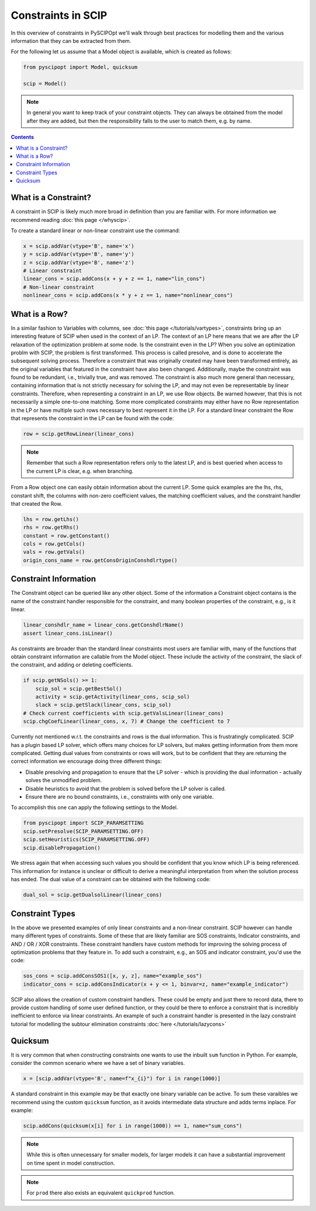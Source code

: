 ###################
Constraints in SCIP
###################

In this overview of constraints in PySCIPOpt we'll walk through best
practices for modelling them and the various information that they
can be extracted from them.

For the following let us assume that a Model object is available, which is created as follows:

.. code-block:: python

  from pyscipopt import Model, quicksum

  scip = Model()

.. note:: In general you want to keep track of your constraint objects.
  They can always be obtained from the model after they are added, but then
  the responsibility falls to the user to match them, e.g. by name.

.. contents:: Contents

What is a Constraint?
========================

A constraint in SCIP is likely much more broad in definition than you are familiar with.
For more information we recommend reading :doc:`this page </whyscip>`.

To create a standard linear or non-linear constraint use the command:

.. code-block:: python

  x = scip.addVar(vtype='B', name='x')
  y = scip.addVar(vtype='B', name='y')
  z = scip.addVar(vtype='B', name='z')
  # Linear constraint
  linear_cons = scip.addCons(x + y + z == 1, name="lin_cons")
  # Non-linear constraint
  nonlinear_cons = scip.addCons(x * y + z == 1, name="nonlinear_cons")

What is a Row?
================

In a similar fashion to Variables with columns, see :doc:`this page </tutorials/vartypes>`,
constraints bring up an interesting feature of SCIP when used in the context of an LP.
The context of an LP here means that we are after the LP relaxation of the optimization problem
at some node. Is the constraint even in the LP?
When you solve an optimization problm with SCIP, the problem is first transformed. This process is
called presolve, and is done to accelerate the subsequent solving process. Therefore a constraint
that was originally created may have been transformed entirely, as the original variables that
featured in the constraint have also been changed. Additionally, maybe the constraint was found to be redundant,
i.e., trivially true, and was removed. The constraint is also much more general
than necessary, containing information that is not strictly necessary for solving the LP,
and may not even be representable by linear constraints.
Therefore, when representing a constraint in an LP, we use Row objects.
Be warned however, that this is not necessarily a simple one-to-one matching. Some more complicated
constraints may either have no Row representation in the LP or have multiple such rows
necessary to best represent it in the LP. For a standard linear constraint the Row
that represents the constraint in the LP can be found with the code:

.. code-block:: python

  row = scip.getRowLinear(linear_cons)

.. note:: Remember that such a Row representation refers only to the latest LP, and is
  best queried when access to the current LP is clear, e.g. when branching.

From a Row object one can easily obtain information about the current LP. Some quick examples are
the lhs, rhs, constant shift, the columns with non-zero coefficient values, the matching
coefficient values, and the constraint handler that created the Row.

.. code-block:: python

  lhs = row.getLhs()
  rhs = row.getRhs()
  constant = row.getConstant()
  cols = row.getCols()
  vals = row.getVals()
  origin_cons_name = row.getConsOriginConshdlrtype()


Constraint Information
========================

The Constraint object can be queried like any other object. Some of the information a Constraint
object contains is the name of the constraint handler responsible for the constraint,
and many boolean properties of the constraint, e.g., is it linear.

.. code-block:: python

  linear_conshdlr_name = linear_cons.getConshdlrName()
  assert linear_cons.isLinear()

As constraints are broader than the standard linear constraints most users are familiar with,
many of the functions that obtain constraint information are callable from the Model object.
These include the activity of the constraint, the slack of the constraint,
and adding or deleting coefficients.

.. code-block:: python

  if scip.getNSols() >= 1:
      scip_sol = scip.getBestSol()
      activity = scip.getActivity(linear_cons, scip_sol)
      slack = scip.getSlack(linear_cons, scip_sol)
  # Check current coefficients with scip.getValsLinear(linear_cons)
  scip.chgCoefLinear(linear_cons, x, 7) # Change the coefficient to 7

Currently not mentioned w.r.t. the constraints and rows is the dual information.
This is frustratingly complicated. SCIP has a plugin based LP solver, which offers many
choices for LP solvers, but makes getting information from them more complicated. Getting
dual values from constraints or rows will work, but to be confident that they are returning
the correct information we encourage doing three different things:

- Disable presolving and propagation to ensure that the LP solver
  - which is providing the dual information - actually solves the unmodified problem.
- Disable heuristics to avoid that the problem is solved before the LP solver is called.
- Ensure there are no bound constraints, i.e., constraints with only one variable.

To accomplish this one can apply the following settings to the Model.

.. code-block:: python

  from pyscipopt import SCIP_PARAMSETTING
  scip.setPresolve(SCIP_PARAMSETTING.OFF)
  scip.setHeuristics(SCIP_PARAMSETTING.OFF)
  scip.disablePropagation()

We stress again that when accessing such values you should be confident that you know which
LP is being referenced. This information for instance is unclear or difficult
to derive a meaningful interpretation from when the solution process has ended.
The dual value of a constraint can be obtained with the following code:

.. code-block:: python

  dual_sol = scip.getDualsolLinear(linear_cons)

Constraint Types
==================

In the above we presented examples of only linear constraints and a non-linear
constraint. SCIP however can handle many different types of constraints. Some of these that are
likely familiar are SOS constraints, Indicator constraints, and AND / OR / XOR constraints.
These constraint handlers have custom methods for improving the solving process of
optimization problems that they feature in. To add such a constraint, e.g., an SOS and indicator
constraint, you'd use the code:

.. code-block:: python

  sos_cons = scip.addConsSOS1([x, y, z], name="example_sos")
  indicator_cons = scip.addConsIndicator(x + y <= 1, binvar=z, name="example_indicator")

SCIP also allows the creation of custom constraint handlers. These could be empty and just
there to record data, there to provide custom handling of some user defined function, or they could be there to
enforce a constraint that is  incredibly inefficient to enforce via linear constraints.
An example of such a constraint handler
is presented in the lazy constraint tutorial for modelling the subtour elimination
constraints :doc:`here </tutorials/lazycons>`

Quicksum
========

It is very common that when constructing constraints one wants to use the inbuilt ``sum`` function
in Python. For example, consider the common scenario where we have a set of binary variables.

.. code-block:: python

  x = [scip.addVar(vtype='B', name=f"x_{i}") for i in range(1000)]

A standard constraint in this example may be that exactly one binary variable can be active.
To sum these varaibles we recommend using the custom ``quicksum`` function, as it avoids
intermediate data structure and adds terms inplace. For example:

.. code-block:: python

  scip.addCons(quicksum(x[i] for i in range(1000)) == 1, name="sum_cons")

.. note:: While this is often unnecessary for smaller models, for larger models it can have a substantial
  improvement on time spent in model construction.

.. note:: For ``prod`` there also exists an equivalent ``quickprod`` function.
